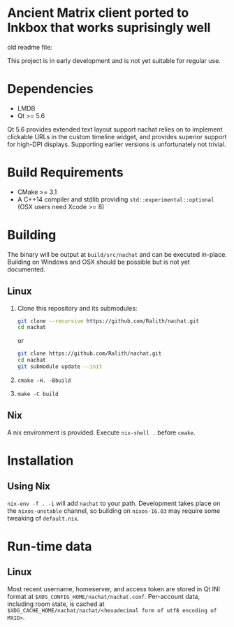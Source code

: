 * Ancient Matrix client ported to Inkbox that works suprisingly well

old readme file:


This project is in early development and is not yet suitable for regular use.

* Dependencies
  - LMDB
  - Qt >= 5.6

  Qt 5.6 provides extended text layout support nachat relies on to implement clickable URLs in the custom timeline
  widget, and provides superior support for high-DPI displays. Supporting earlier versions is unfortunately not trivial.

* Build Requirements
  - CMake >= 3.1
  - A C++14 compiler and stdlib providing ~std::experimental::optional~ (OSX users need Xcode >= 8)

* Building
  The binary will be output at ~build/src/nachat~ and can be executed in-place. Building on Windows and OSX should be
  possible but is not yet documented.
** Linux
   1. Clone this repository and its submodules:
      #+BEGIN_SRC sh
git clone --recursive https://github.com/Ralith/nachat.git
cd nachat
#+END_SRC
      or
      #+BEGIN_SRC sh
git clone https://github.com/Ralith/nachat.git
cd nachat
git submodule update --init
#+END_SRC
   2. ~cmake -H. -Bbuild~
   3. ~make -C build~
** Nix
   A nix environment is provided. Execute ~nix-shell .~ before ~cmake~.

* Installation
** Using Nix
   ~nix-env -f . -i~ will add ~nachat~ to your path. Development takes place on the ~nixos-unstable~ channel, so
   building on ~nixos-16.03~ may require some tweaking of ~default.nix~.

* Run-time data
** Linux
   Most recent username, homeserver, and access token are stored in Qt INI format at
   ~$XDG_CONFIG_HOME/nachat/nachat.conf~. Per-account data, including room state, is cached at
   ~$XDG_CACHE_HOME/nachat/nachat/<hexadecimal form of utf8 encoding of MXID>~.
